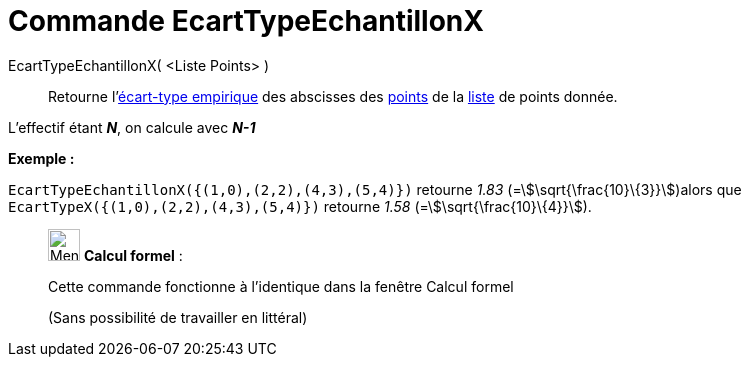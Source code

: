 = Commande EcartTypeEchantillonX
:page-en: commands/SampleSDX
ifdef::env-github[:imagesdir: /fr/modules/ROOT/assets/images]

EcartTypeEchantillonX( <Liste Points> )::
  Retourne l'https://fr.wikipedia.org/%C3%89cart_type#.C3.89cart_type_empirique[écart-type empirique] des
  abscisses des xref:/Points_et_Vecteurs.adoc[points] de la xref:/Listes.adoc[liste] de points donnée.

L'effectif étant *_N_*, on calcule avec *_N-1_*

[EXAMPLE]
====

*Exemple :*

`++EcartTypeEchantillonX({(1,0),(2,2),(4,3),(5,4)})++` retourne _1.83_ (=stem:[\sqrt{\frac{10}\{3}}])alors que
`++EcartTypeX({(1,0),(2,2),(4,3),(5,4)})++` retourne _1.58_ (=stem:[\sqrt{\frac{10}\{4}}]).

====

____________________________________________________________

image:32px-Menu_view_cas.svg.png[Menu view cas.svg,width=32,height=32] *Calcul formel* :

Cette commande fonctionne à l'identique dans la fenêtre Calcul formel

(Sans possibilité de travailler en littéral)
